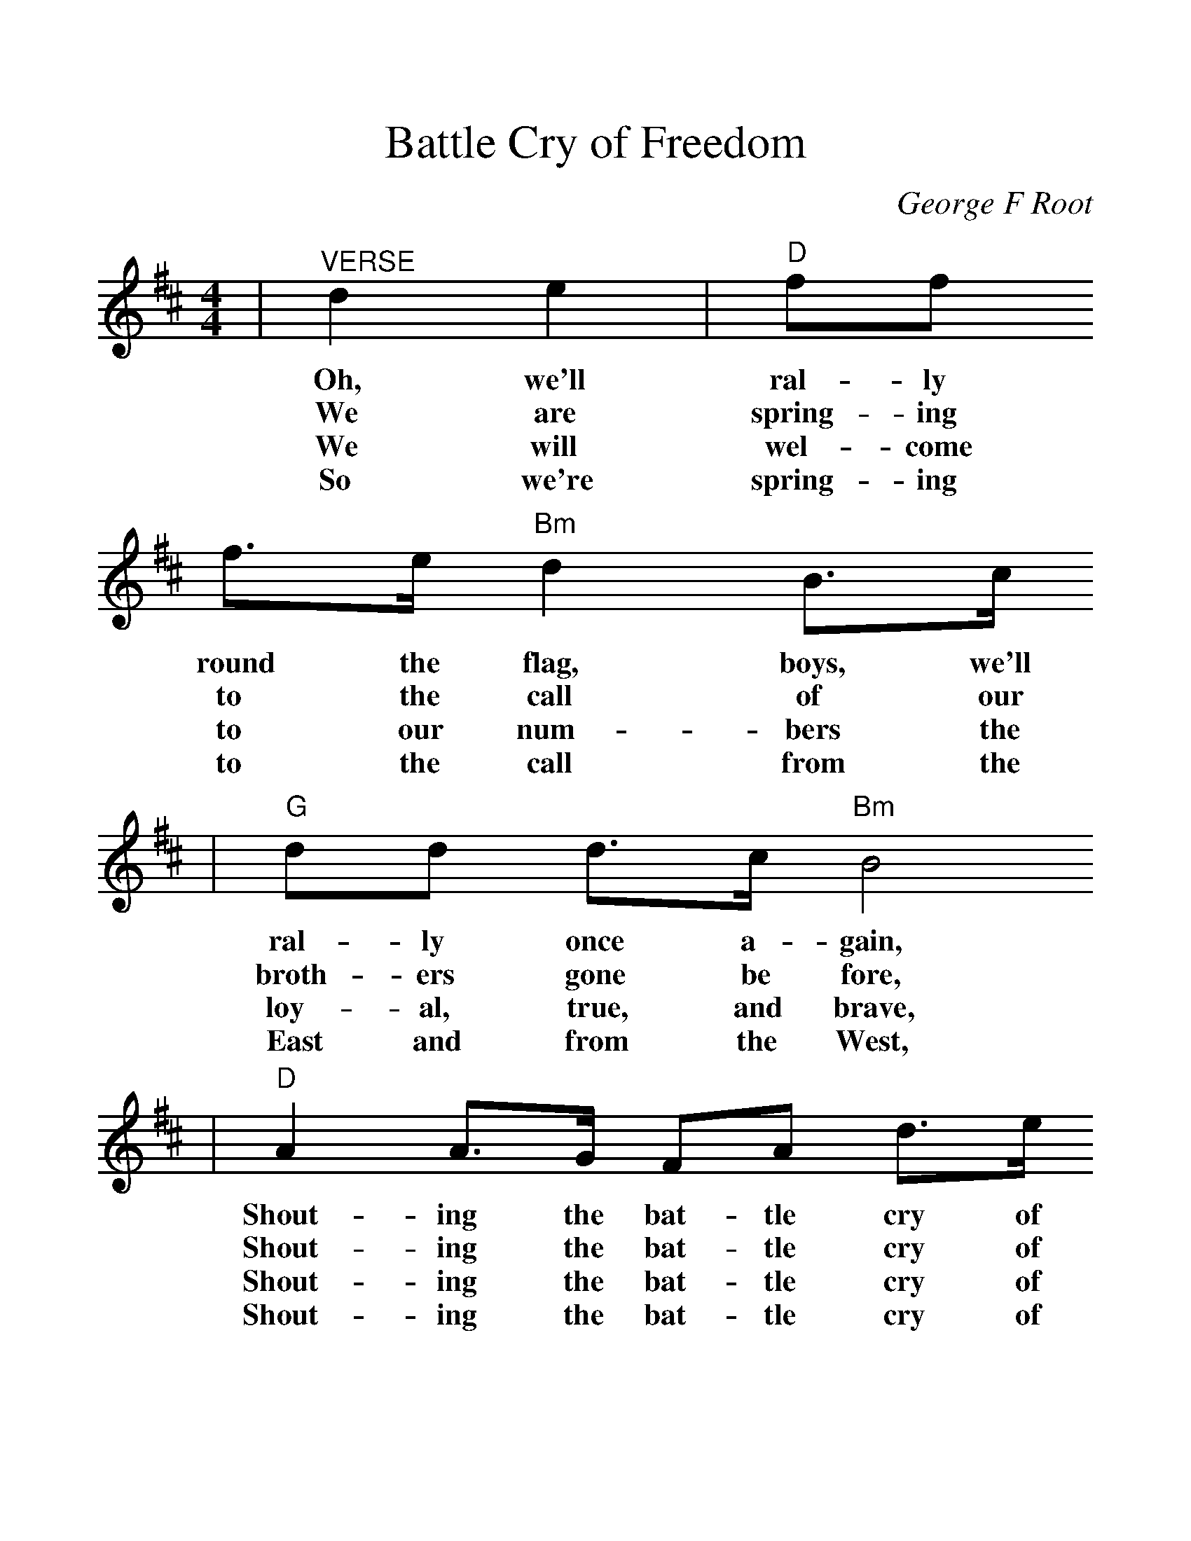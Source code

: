 %%scale 1.20
X: 1
T:Battle Cry of Freedom
C:George F Root
M:4/4
L:1/4
K:D
|"^VERSE"de|"D"f/2f/2
w:Oh, we'll ral-ly
w:We are spring-ing
w:We will wel-come
w:So we're spring-ing
f3/4e/4 "Bm"d B3/4c/4
w:round the flag, boys, we'll
w:to the call of our
w:to our num-bers the
w:to the call from the
|"G"d/2d/2 d3/4c/4 "Bm"B2
w:ral-ly once a-gain,
w:broth-ers gone be fore,
w:loy-al, true, and brave,
w:East and from the West,
|"D"A A3/4G/4 F/2A/2 d3/4e/4
w:Shout-ing the bat-tle cry of
w:Shout-ing the bat-tle cry of
w:Shout-ing the bat-tle cry of
w:Shout-ing the bat-tle cry of
|f2 "A7"e d/2e/2
w:free-dom; We will
w:free-dom; And we'll
w:free-dom; And al-
w:free-dom; And we'll
|"D"f/2f/2 f3/4e/4 "Bm"d B/2c/4
w:ral-ly from the hill-side, we'll
w:fill the va-cant ranks with a
w:tho' they may be poor not a
w:hurl the Re-bel crew from the
|"G"d/2d/2 d3/4c/4 "Bm"B2
w:gath-er from the plain.
w:mil-lion free-men more.
w:man shall be a slave.
w:land we love the best.
|"D"A A3/4G/4 F/2A/2 d3/4f/4
w:Shout-ing the bat-tle cry of
w:Shout-ing the bat-tle cry of
w:Shout-ing the bat-tle cry of
w:Shout-ing the bat-tle cry of
|"A7"e2 "D"d z/2"^CHORUS"a/2
w:free-dom. The
w:free-dom. The
w:free-dom. The
w:free-dom. The
|"D"a f3/4g/4 a/2 b a/2
w:Un-ion for-ev-er, Hur-
|a f3/4g/4 a2
w:rah, boys, hur-rah!
|a f3/4g/4 a/2 b
w:Down with the trai-tor,
|a f3/4d/4 "A7"e d/2e/2
w:Up with the star; While we
|"D"f/2f/2 f3/4e/4 "Bm"d B
w:ral-ly 'round the flag, boys,
|"G"d/2d/2 d3/4c/4 "Bm"B2
w:ral-ly once a-gain,
|"D"A A3/4G/4 F/2A/2 d3/4f/4
w:Shout-ing the bat-tle cry of
|"A7"e2 "D"d||
w:free-dom.
